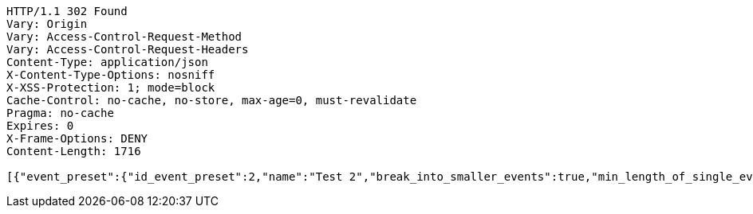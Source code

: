 [source,http,options="nowrap"]
----
HTTP/1.1 302 Found
Vary: Origin
Vary: Access-Control-Request-Method
Vary: Access-Control-Request-Headers
Content-Type: application/json
X-Content-Type-Options: nosniff
X-XSS-Protection: 1; mode=block
Cache-Control: no-cache, no-store, max-age=0, must-revalidate
Pragma: no-cache
Expires: 0
X-Frame-Options: DENY
Content-Length: 1716

[{"event_preset":{"id_event_preset":2,"name":"Test 2","break_into_smaller_events":true,"min_length_of_single_event":30,"max_length_of_single_event":60},"guests":[{"id_event_guest":4,"entity_EventPreset":null,"email":"test@gmail.com","obligatory":true},{"id_event_guest":5,"entity_EventPreset":null,"email":"test5@gmail.com","obligatory":false}],"preset_availability":[{"id_preset_availability":4,"entity_EventPreset":null,"day":"TUESDAY","start_available_time":"09:00:00","end_available_time":"17:00:00","day_off":false},{"id_preset_availability":5,"entity_EventPreset":null,"day":"SATURDAY","start_available_time":null,"end_available_time":null,"day_off":true},{"id_preset_availability":6,"entity_EventPreset":null,"day":"SUNDAY","start_available_time":null,"end_available_time":null,"day_off":true}]},{"event_preset":{"id_event_preset":1,"name":"Test 1","break_into_smaller_events":false,"min_length_of_single_event":null,"max_length_of_single_event":null},"guests":[{"id_event_guest":1,"entity_EventPreset":null,"email":"test@gmail.com","obligatory":true},{"id_event_guest":2,"entity_EventPreset":null,"email":"test2@gmail.com","obligatory":false},{"id_event_guest":3,"entity_EventPreset":null,"email":"test3@gmail.com","obligatory":false}],"preset_availability":[{"id_preset_availability":1,"entity_EventPreset":null,"day":"THURSDAY","start_available_time":"09:00:00","end_available_time":"17:00:00","day_off":false},{"id_preset_availability":2,"entity_EventPreset":null,"day":"MONDAY","start_available_time":"09:00:00","end_available_time":"17:00:00","day_off":false},{"id_preset_availability":3,"entity_EventPreset":null,"day":"SATURDAY","start_available_time":null,"end_available_time":null,"day_off":true}]}]
----